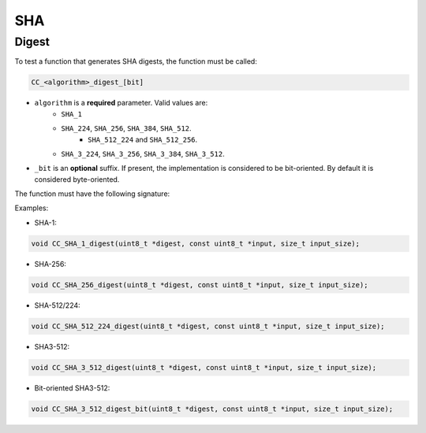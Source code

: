 SHA
---

Digest
^^^^^^

To test a function that generates SHA digests, the function must be called:

.. code::
   
   CC_<algorithm>_digest_[bit]
   
* ``algorithm`` is a **required** parameter. Valid values are:
   * ``SHA_1``
   * ``SHA_224``, ``SHA_256``, ``SHA_384``, ``SHA_512``.
      * ``SHA_512_224`` and ``SHA_512_256``.
   * ``SHA_3_224``, ``SHA_3_256``, ``SHA_3_384``, ``SHA_3_512``.
* ``_bit`` is an **optional** suffix. If present, the implementation is considered to be bit-oriented. By default it is considered byte-oriented.

The function must have the following signature:

.. c:function:: void SHA_digest(uint8_t *digest, const uint8_t *input, size_t input_size)

   :param digest: **[Out]** A buffer to store the resulting hash. Its size is inferred from the SHA function used.
   :param input: **[In]** The input data.
   :param input_size: **[In]** The size of the input data in bytes.

Examples:

* SHA-1:

.. code:: c

   void CC_SHA_1_digest(uint8_t *digest, const uint8_t *input, size_t input_size);

* SHA-256:

.. code:: c

   void CC_SHA_256_digest(uint8_t *digest, const uint8_t *input, size_t input_size);

* SHA-512/224:

.. code:: c

   void CC_SHA_512_224_digest(uint8_t *digest, const uint8_t *input, size_t input_size);

* SHA3-512:

.. code:: c

   void CC_SHA_3_512_digest(uint8_t *digest, const uint8_t *input, size_t input_size);

* Bit-oriented SHA3-512:

.. code:: c

   void CC_SHA_3_512_digest_bit(uint8_t *digest, const uint8_t *input, size_t input_size);